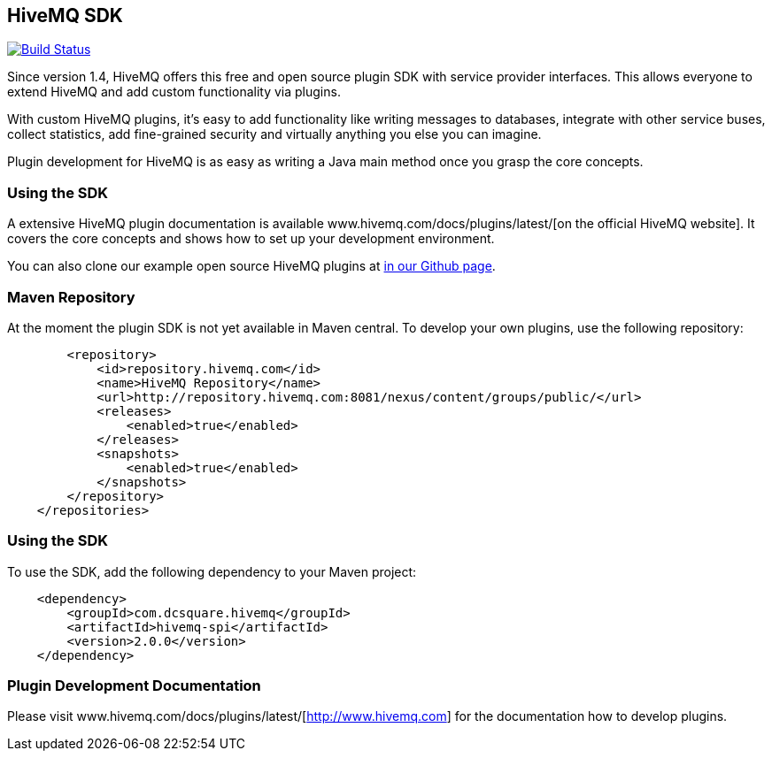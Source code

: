 :hivemq-github-link: https://github.com/hivemq
:hivemq-link: http://www.hivemq.com
:hivemq-plugin-docu-link: www.hivemq.com/docs/plugins/latest/

== HiveMQ SDK

image:https://travis-ci.org/hivemq/hivemq-spi.png?branch=master["Build Status", link="https://travis-ci.org/hivemq/hivemq-spi"]

Since version 1.4, HiveMQ offers this free and open source plugin SDK with service provider interfaces. This allows everyone to extend HiveMQ and add custom functionality via plugins.

With custom HiveMQ plugins, it's easy to add functionality like writing messages to databases, integrate with other service buses, collect statistics, add fine-grained security and virtually anything you else you can imagine.

Plugin development for HiveMQ is as easy as writing a Java main method once you grasp the core concepts.

=== Using the SDK

A extensive HiveMQ plugin documentation is available {hivemq-plugin-docu-link}[on the official HiveMQ website]. It covers the core concepts and shows how to set up your development environment.

You can also clone our example open source HiveMQ plugins at {hivemq-github-link}[in our Github page].


=== Maven Repository

At the moment the plugin SDK is not yet available in Maven central. To develop your own plugins, use the following repository:

[source,xml]
----
        <repository>
            <id>repository.hivemq.com</id>
            <name>HiveMQ Repository</name>
            <url>http://repository.hivemq.com:8081/nexus/content/groups/public/</url>
            <releases>
                <enabled>true</enabled>
            </releases>
            <snapshots>
                <enabled>true</enabled>
            </snapshots>
        </repository>
    </repositories>

----


=== Using the SDK

To use the SDK, add the following dependency to your Maven project:


[source,xml]
----
    <dependency>
        <groupId>com.dcsquare.hivemq</groupId>
        <artifactId>hivemq-spi</artifactId>
        <version>2.0.0</version>
    </dependency>


----

=== Plugin Development Documentation

Please visit {hivemq-plugin-docu-link}[http://www.hivemq.com] for the documentation how to develop plugins.
